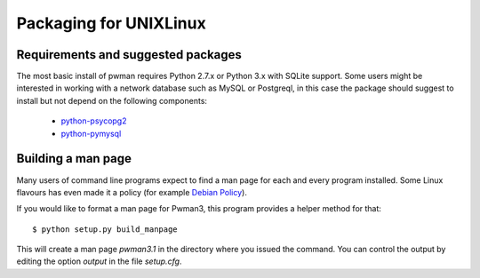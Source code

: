 Packaging for UNIX\Linux 
======================== 

Requirements and suggested packages
-----------------------------------
The most basic install of pwman requires Python 2.7.x or Python 3.x with 
SQLite support.
Some users might be interested in working with a network database such as 
MySQL or Postgreql, in this case the package should suggest to install but not 
depend on the following components:

    * `python-psycopg2`_
    * `python-pymysql`_

.. _python-psycopg2: https://pypi.python.org/pypi/psycopg2 
.. _python-pymysql: https://pypi.python.org/pypi/PyMySQL

Building a man page
-------------------

Many users of command line programs expect to find a man page for each and 
every program installed. Some Linux flavours has even made it a policy (for 
example `Debian Policy`_). 

If you would like to format a man page for Pwman3, this program provides a 
helper method for that::

     $ python setup.py build_manpage

This will create a man page `pwman3.1` in the directory where you issued the 
command. You can control the output by editing the option `output` in the file
`setup.cfg`.


.. _Debian Policy: https://www.debian.org/doc/debian-policy/ch-docs.html
